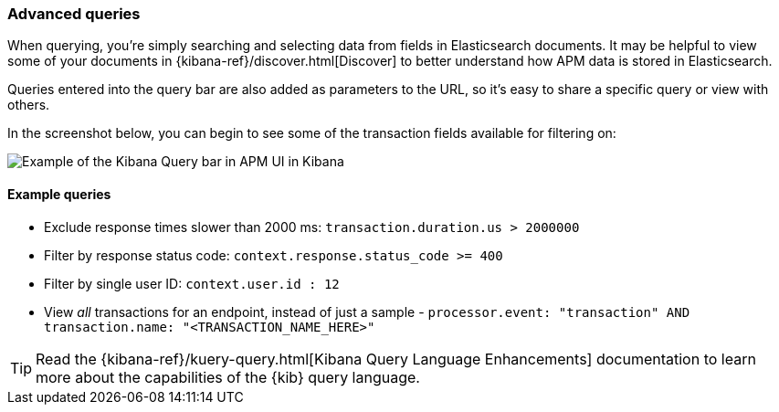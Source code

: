 [[advanced-queries]]
=== Advanced queries

When querying, you're simply searching and selecting data from fields in Elasticsearch documents.
It may be helpful to view some of your documents in {kibana-ref}/discover.html[Discover] to better understand how APM data is stored in Elasticsearch. 

Queries entered into the query bar are also added as parameters to the URL,
so it's easy to share a specific query or view with others.

In the screenshot below, you can begin to see some of the transaction fields available for filtering on:  

[role="screenshot"]
image::apm/images/apm-query-bar.png[Example of the Kibana Query bar in APM UI in Kibana]

[float]
==== Example queries

* Exclude response times slower than 2000 ms: `transaction.duration.us > 2000000`
* Filter by response status code: `context.response.status_code >= 400`
* Filter by single user ID: `context.user.id : 12`
* View _all_ transactions for an endpoint, instead of just a sample - `processor.event: "transaction" AND transaction.name: "<TRANSACTION_NAME_HERE>"`

TIP: Read the {kibana-ref}/kuery-query.html[Kibana Query Language Enhancements] documentation to learn more about the capabilities of the {kib} query language.
